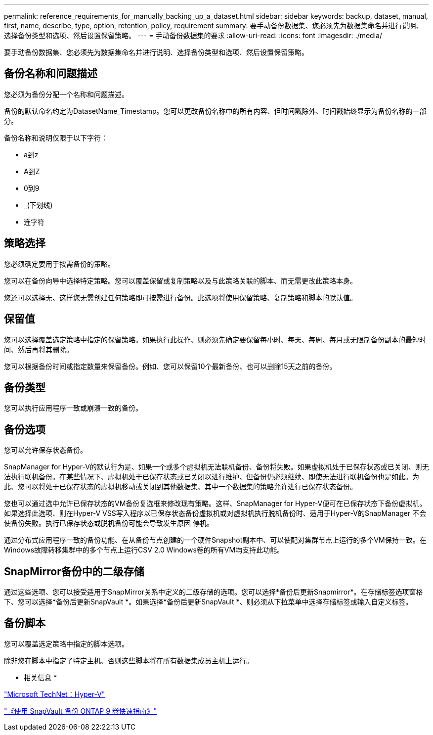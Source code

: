 ---
permalink: reference_requirements_for_manually_backing_up_a_dataset.html 
sidebar: sidebar 
keywords: backup, dataset, manual, first, name, describe, type, option, retention, policy, requirement 
summary: 要手动备份数据集、您必须先为数据集命名并进行说明、选择备份类型和选项、然后设置保留策略。 
---
= 手动备份数据集的要求
:allow-uri-read: 
:icons: font
:imagesdir: ./media/


[role="lead"]
要手动备份数据集、您必须先为数据集命名并进行说明、选择备份类型和选项、然后设置保留策略。



== 备份名称和问题描述

您必须为备份分配一个名称和问题描述。

备份的默认命名约定为DatasetName_Timestamp。您可以更改备份名称中的所有内容、但时间戳除外、时间戳始终显示为备份名称的一部分。

备份名称和说明仅限于以下字符：

* a到z
* A到Z
* 0到9
* _(下划线)
* 连字符




== 策略选择

您必须确定要用于按需备份的策略。

您可以在备份向导中选择特定策略。您可以覆盖保留或复制策略以及与此策略关联的脚本、而无需更改此策略本身。

您还可以选择无、这样您无需创建任何策略即可按需进行备份。此选项将使用保留策略、复制策略和脚本的默认值。



== 保留值

您可以选择覆盖选定策略中指定的保留策略。如果执行此操作、则必须先确定要保留每小时、每天、每周、每月或无限制备份副本的最短时间、然后再将其删除。

您可以根据备份时间或指定数量来保留备份。例如、您可以保留10个最新备份、也可以删除15天之前的备份。



== 备份类型

您可以执行应用程序一致或崩溃一致的备份。



== 备份选项

您可以允许保存状态备份。

SnapManager for Hyper-V的默认行为是、如果一个或多个虚拟机无法联机备份、备份将失败。如果虚拟机处于已保存状态或已关闭、则无法执行联机备份。在某些情况下、虚拟机处于已保存状态或已关闭以进行维护、但备份仍必须继续、即使无法进行联机备份也是如此。为此、您可以将处于已保存状态的虚拟机移动或关闭到其他数据集、其中一个数据集的策略允许进行已保存状态备份。

您也可以通过选中允许已保存状态的VM备份复选框来修改现有策略。这样、SnapManager for Hyper-V便可在已保存状态下备份虚拟机。如果选择此选项、则在Hyper-V VSS写入程序以已保存状态备份虚拟机或对虚拟机执行脱机备份时、适用于Hyper-V的SnapManager 不会使备份失败。执行已保存状态或脱机备份可能会导致发生原因 停机。

通过分布式应用程序一致的备份功能、在从备份节点创建的一个硬件Snapshot副本中、可以使配对集群节点上运行的多个VM保持一致。在Windows故障转移集群中的多个节点上运行CSV 2.0 Windows卷的所有VM均支持此功能。



== SnapMirror备份中的二级存储

通过这些选项、您可以接受适用于SnapMirror关系中定义的二级存储的选项。您可以选择*备份后更新Snapmirror*。在存储标签选项窗格下、您可以选择*备份后更新SnapVault *。如果选择*备份后更新SnapVault *、则必须从下拉菜单中选择存储标签或输入自定义标签。



== 备份脚本

您可以覆盖选定策略中指定的脚本选项。

除非您在脚本中指定了特定主机、否则这些脚本将在所有数据集成员主机上运行。

* 相关信息 *

http://technet.microsoft.com/library/cc753637(WS.10).aspx["Microsoft TechNet：Hyper-V"]

http://docs.netapp.com/ontap-9/topic/com.netapp.doc.exp-buvault/home.html["《使用 SnapVault 备份 ONTAP 9 卷快速指南》"]
